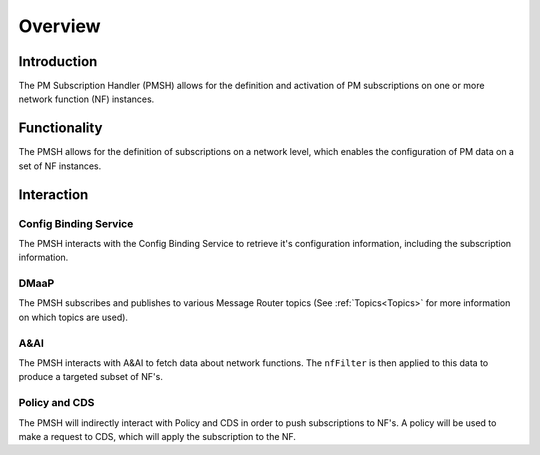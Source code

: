 .. This work is licensed under a Creative Commons Attribution 4.0 International License.
.. http://creativecommons.org/licenses/by/4.0

.. _Overview:

Overview
========

Introduction
""""""""""""
The PM Subscription Handler (PMSH) allows for the definition and activation of PM subscriptions on one or more network
function (NF) instances.

.. _Delivery: ./delivery.html

Functionality
"""""""""""""
The PMSH allows for the definition of subscriptions on a network level, which enables the
configuration of PM data on a set of NF instances.

Interaction
"""""""""""

Config Binding Service
^^^^^^^^^^^^^^^^^^^^^^

The PMSH interacts with the Config Binding Service to retrieve it's configuration information, including the
subscription information.

DMaaP
^^^^^

The PMSH subscribes and publishes to various Message Router topics (See :ref:`Topics<Topics>`
for more information on which topics are used).

A&AI
^^^^

The PMSH interacts with A&AI to fetch data about network functions. The ``nfFilter`` is then
applied to this data to produce a targeted subset of NF's.

Policy and CDS
^^^^^^^^^^^^^^

The PMSH will indirectly interact with Policy and CDS in order to push subscriptions to NF's. A policy will be used to
make a request to CDS, which will apply the subscription to the NF.








